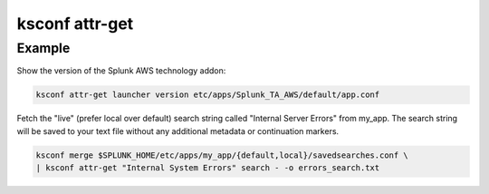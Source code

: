 ..  _ksconf_cmd_attr-get:


ksconf attr-get
================


.. argparse::
    :module: ksconf.cli
    :func: build_cli_parser
    :path: attr-get
    :nodefault:



Example
^^^^^^^


Show the version of the Splunk AWS technology addon:

..  code-block:: sh

    ksconf attr-get launcher version etc/apps/Splunk_TA_AWS/default/app.conf


Fetch the "live" (prefer local over default) search string called "Internal Server Errors" from my_app.
The search string will be saved to your text file without any additional metadata or continuation markers.

..  code-block:: sh

    ksconf merge $SPLUNK_HOME/etc/apps/my_app/{default,local}/savedsearches.conf \
    | ksconf attr-get "Internal System Errors" search - -o errors_search.txt
